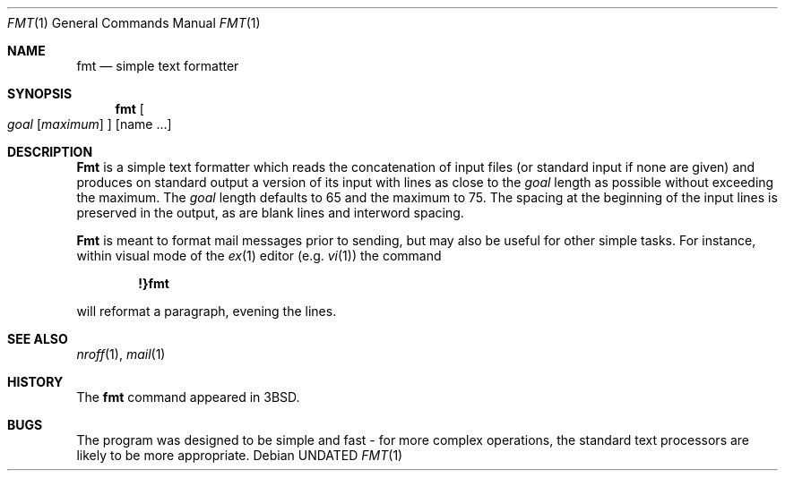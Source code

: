 .\" Copyright (c) 1980, 1990 The Regents of the University of California.
.\" All rights reserved.
.\"
.\" %sccs.include.redist.man%
.\"
.\"     @(#)fmt.1	6.8 (Berkeley) 7/22/91
.\"
.Dd 
.Dt FMT 1
.Os
.Sh NAME
.Nm fmt
.Nd simple text formatter
.Sh SYNOPSIS
.Nm fmt
.Oo
.Ar goal
.Op Ar maximum
.Oc
.Op name ...
.Sh DESCRIPTION
.Nm Fmt
is a simple text formatter which reads the concatenation of input
files (or standard input if none are given) and produces on standard
output a version of its input with lines as close to the
.Ar goal
length
as possible without exceeding the maximum.  The
.Ar goal
length defaults
to 65 and the maximum to 75.  The spacing at the beginning of the
input lines is preserved in the output, as are blank lines and
interword spacing.
.Pp
.Nm Fmt
is meant to format mail messages prior to sending, but may also be useful
for other simple tasks.
For instance,
within visual mode of the
.Xr ex 1
editor (e.g.
.Xr vi 1 )
the command
.Pp
.Dl \&!}fmt
.Pp
will reformat a paragraph,
evening the lines.
.Sh SEE ALSO
.Xr nroff 1 ,
.Xr mail 1
.Sh HISTORY
The
.Nm fmt
command appeared in
.Bx 3 .
.\" .Sh AUTHOR
.\" Kurt Shoens
.\" .br
.\" Liz Allen (added goal length concept)
.Sh BUGS
The program was designed to be simple and fast \- for more complex
operations, the standard text processors are likely to be more appropriate.
